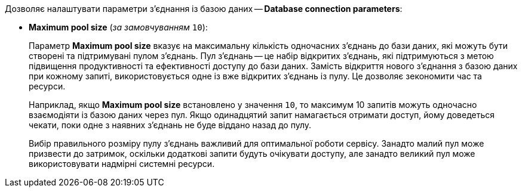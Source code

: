 Дозволяє налаштувати параметри з'єднання із базою даних -- *Database connection parameters*:

* *Maximum pool size* (_за замовчуванням_ `10`):
+
Параметр *Maximum pool size* вказує на максимальну кількість одночасних з'єднань до бази даних, які можуть бути створені та підтримувані пулом з'єднань.
Пул з'єднань -- це набір відкритих з'єднань, які підтримуються з метою підвищення продуктивності та ефективності доступу до бази даних.
Замість відкриття нового з'єднання з базою даних при кожному запиті, використовується одне із вже відкритих з'єднань із пулу.
Це дозволяє зекономити час та ресурси.
+
Наприклад, якщо *Maximum pool size* встановлено у значення `10`, то максимум 10 запитів можуть одночасно взаємодіяти із базою даних через пул. Якщо одинадцятий запит намагається отримати доступ, йому доведеться чекати, поки одне з наявних з'єднань не буде віддано назад до пулу.
+
Вибір правильного розміру пулу з'єднань важливий для оптимальної роботи сервісу. Занадто малий пул може призвести до затримок, оскільки додаткові запити будуть очікувати доступу, але занадто великий пул може використовувати надмірні системні ресурси.